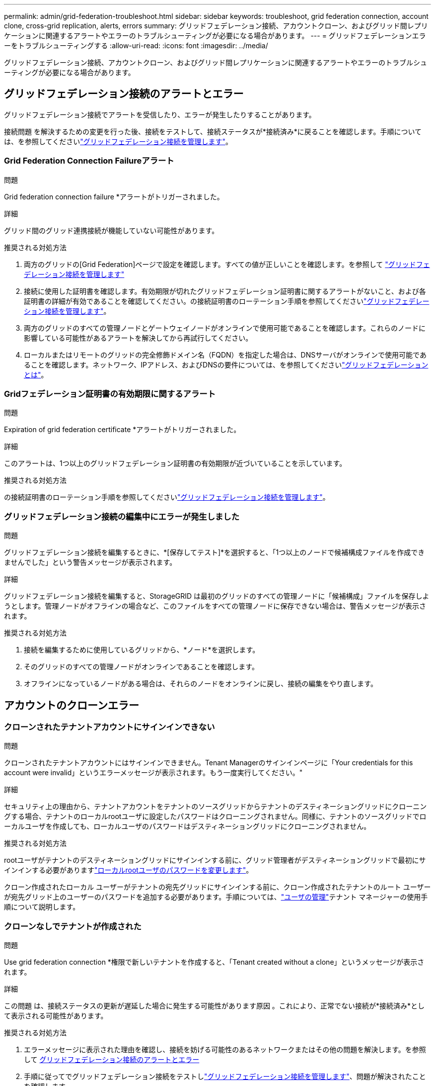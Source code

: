 ---
permalink: admin/grid-federation-troubleshoot.html 
sidebar: sidebar 
keywords: troubleshoot, grid federation connection, account clone, cross-grid replication, alerts, errors 
summary: グリッドフェデレーション接続、アカウントクローン、およびグリッド間レプリケーションに関連するアラートやエラーのトラブルシューティングが必要になる場合があります。 
---
= グリッドフェデレーションエラーをトラブルシューティングする
:allow-uri-read: 
:icons: font
:imagesdir: ../media/


[role="lead"]
グリッドフェデレーション接続、アカウントクローン、およびグリッド間レプリケーションに関連するアラートやエラーのトラブルシューティングが必要になる場合があります。



== [[grid-federation-errors]]グリッドフェデレーション接続のアラートとエラー

グリッドフェデレーション接続でアラートを受信したり、エラーが発生したりすることがあります。

接続問題 を解決するための変更を行った後、接続をテストして、接続ステータスが*接続済み*に戻ることを確認します。手順については、を参照してくださいlink:grid-federation-manage-connection.html["グリッドフェデレーション接続を管理します"]。



=== Grid Federation Connection Failureアラート

.問題
Grid federation connection failure *アラートがトリガーされました。

.詳細
グリッド間のグリッド連携接続が機能していない可能性があります。

.推奨される対処方法
. 両方のグリッドの[Grid Federation]ページで設定を確認します。すべての値が正しいことを確認します。を参照して link:grid-federation-manage-connection.html["グリッドフェデレーション接続を管理します"]
. 接続に使用した証明書を確認します。有効期限が切れたグリッドフェデレーション証明書に関するアラートがないこと、および各証明書の詳細が有効であることを確認してください。の接続証明書のローテーション手順を参照してくださいlink:grid-federation-manage-connection.html["グリッドフェデレーション接続を管理します"]。
. 両方のグリッドのすべての管理ノードとゲートウェイノードがオンラインで使用可能であることを確認します。これらのノードに影響している可能性があるアラートを解決してから再試行してください。
. ローカルまたはリモートのグリッドの完全修飾ドメイン名（FQDN）を指定した場合は、DNSサーバがオンラインで使用可能であることを確認します。ネットワーク、IPアドレス、およびDNSの要件については、を参照してくださいlink:grid-federation-overview.html["グリッドフェデレーションとは"]。




=== Gridフェデレーション証明書の有効期限に関するアラート

.問題
Expiration of grid federation certificate *アラートがトリガーされました。

.詳細
このアラートは、1つ以上のグリッドフェデレーション証明書の有効期限が近づいていることを示しています。

.推奨される対処方法
の接続証明書のローテーション手順を参照してくださいlink:grid-federation-manage-connection.html["グリッドフェデレーション接続を管理します"]。



=== グリッドフェデレーション接続の編集中にエラーが発生しました

.問題
グリッドフェデレーション接続を編集するときに、*[保存してテスト]*を選択すると、「1つ以上のノードで候補構成ファイルを作成できませんでした」という警告メッセージが表示されます。

.詳細
グリッドフェデレーション接続を編集すると、StorageGRID は最初のグリッドのすべての管理ノードに「候補構成」ファイルを保存しようとします。管理ノードがオフラインの場合など、このファイルをすべての管理ノードに保存できない場合は、警告メッセージが表示されます。

.推奨される対処方法
. 接続を編集するために使用しているグリッドから、*ノード*を選択します。
. そのグリッドのすべての管理ノードがオンラインであることを確認します。
. オフラインになっているノードがある場合は、それらのノードをオンラインに戻し、接続の編集をやり直します。




== アカウントのクローンエラー



=== クローンされたテナントアカウントにサインインできない

.問題
クローンされたテナントアカウントにはサインインできません。Tenant Managerのサインインページに「Your credentials for this account were invalid」というエラーメッセージが表示されます。もう一度実行してください。"

.詳細
セキュリティ上の理由から、テナントアカウントをテナントのソースグリッドからテナントのデスティネーショングリッドにクローニングする場合、テナントのローカルrootユーザに設定したパスワードはクローニングされません。同様に、テナントのソースグリッドでローカルユーザを作成しても、ローカルユーザのパスワードはデスティネーショングリッドにクローニングされません。

.推奨される対処方法
rootユーザがテナントのデスティネーショングリッドにサインインする前に、グリッド管理者がデスティネーショングリッドで最初にサインインする必要がありますlink:changing-password-for-tenant-local-root-user.html["ローカルrootユーザのパスワードを変更します"]。

クローン作成されたローカル ユーザーがテナントの宛先グリッドにサインインする前に、クローン作成されたテナントのルート ユーザーが宛先グリッド上のユーザーのパスワードを追加する必要があります。手順については、link:../tenant/manage-users.html["ユーザの管理"]テナント マネージャーの使用手順について説明します。



=== クローンなしでテナントが作成された

.問題
Use grid federation connection *権限で新しいテナントを作成すると、「Tenant created without a clone」というメッセージが表示されます。

.詳細
この問題 は、接続ステータスの更新が遅延した場合に発生する可能性があります原因 。これにより、正常でない接続が*接続済み*として表示される可能性があります。

.推奨される対処方法
. エラーメッセージに表示された理由を確認し、接続を妨げる可能性のあるネットワークまたはその他の問題を解決します。を参照して <<grid-federation-errors,グリッドフェデレーション接続のアラートとエラー>>
. 手順に従ってでグリッドフェデレーション接続をテストしlink:grid-federation-manage-connection.html["グリッドフェデレーション接続を管理します"]、問題が解決されたことを確認します。
. テナントのソース グリッドから、*テナント* を選択します。
. クローニングに失敗したテナントアカウントを特定します。
. テナント名を選択して詳細ページを表示します。
. [アカウントのクローンを再試行する]*を選択します。
+
image::../media/grid-federation-retry-account-clone.png[エラーメッセージと[Retry account clone]ボタンを示すスクリーンショット]

+
エラーが解決されると、テナントアカウントがもう一方のグリッドにクローニングされます。





== グリッド間レプリケーションのアラートとエラー



=== 接続またはテナントについて表示された最後のエラー

.問題
接続の場合link:../monitor/grid-federation-monitor-connections.html["グリッドフェデレーション接続の表示"]（または接続の場合link:grid-federation-manage-tenants.html["許可されたテナントの管理"]）、接続の詳細ページの* Last error *列にエラーが表示されます。例：

image::../media/grid-federation-last-error.png[グリッドフェデレーション接続の[Last error]列に表示されるメッセージを示すスクリーンショット]

.詳細
各グリッド フェデレーション接続の *最後のエラー* 列には、テナントのデータが他のグリッドに複製されているときに発生した最新のエラー (ある場合) が表示されます。この列には、最後に発生したグリッド間レプリケーション エラーのみが表示されます。以前に発生した可能性のあるエラーは表示されません。この列のエラーは、次のいずれかの理由で発生する可能性があります。

* ソース オブジェクトのバージョンが見つかりませんでした。
* ソースバケットが見つかりませんでした。
* デスティネーションバケットが削除されました。
* デスティネーションバケットが別のアカウントで再作成されました。
* デスティネーションバケットのバージョン管理が中断されています。
* デスティネーションバケットが同じアカウントで再作成されましたが、現在バージョン管理されていません。
* ソース オブジェクトの S3 オブジェクト ロック設定が、宛先グリッドのテナント レベルの保持設定に準拠していません。
* ソース オブジェクトには S3 オブジェクト ロック設定があり、宛先バケットでは S3 オブジェクト ロックが無効になっています。


.推奨される対処方法
「* Last error *」列にエラーメッセージが表示された場合は、次の手順を実行します。

. メッセージテキストを確認します。
. 推奨される対処方法を実行します。たとえば、グリッド間レプリケーションのためにデスティネーションバケットでバージョン管理が一時停止されていた場合は、そのバケットのバージョン管理を再度有効にします。
. テーブルから接続またはテナントアカウントを選択します。
. [Clear error]*を選択します。
. メッセージをクリアしてシステムのステータスを更新するには、*はい*を選択します。
. 5~6分待ってから、新しいオブジェクトをバケットに取り込みます。エラーメッセージが再表示されないことを確認します。
+

NOTE: エラーメッセージがクリアされるように、メッセージのタイムスタンプから5分以上経過してから新しいオブジェクトを取り込んでください。

+

TIP: エラーをクリアしたあとに、同じくエラーが発生している別のバケットにオブジェクトを取り込んだ場合は、新しい* Last error *が表示されることがあります。

. バケットエラーが原因でレプリケートに失敗したオブジェクトがないかどうかを確認するには、を参照してくださいlink:../admin/grid-federation-retry-failed-replication.html["失敗したレプリケーション処理を特定して再試行します"]。




=== Cross-grid replication permanent failureアラート

.問題
Cross-grid replication permanent failure *アラートがトリガーされました。

.詳細
このアラートは、ユーザによる解決が必要な理由で、2つのグリッド上のバケット間でテナントオブジェクトをレプリケートできない場合に表示されます。このアラートの主な原因は、ソースまたはデスティネーションのバケットが変更されたことです。

.推奨される対処方法
. アラートがトリガーされたグリッドにサインインします。
. *構成* > *システム* > *グリッド フェデレーション* に移動し、アラートにリストされている接続名を見つけます。
. [Permitted Tenants]タブで、* Last error *列を確認し、エラーが発生しているテナントアカウントを特定します。
. 障害の詳細については、の手順を参照link:../monitor/grid-federation-monitor-connections.html["グリッドフェデレーション接続を監視する"]して、グリッド間レプリケーションの指標を確認してください。
. 影響を受ける各テナントアカウント：
+
.. テナントがグリッド間レプリケーションのデスティネーショングリッドでのクォータを超えていないことを確認するには、の手順を参照してくださいlink:../monitor/monitoring-tenant-activity.html["テナントのアクティビティを監視する"]。
.. 必要に応じて、デスティネーショングリッドでのテナントのクォータを増やして、新しいオブジェクトを保存できるようにします。


. 影響を受ける各テナントについて、両方のグリッドでTenant Managerにサインインしてバケットのリストを比較できるようにします。
. クロスグリッドレプリケーションが有効になっている各バケットについて、次の点を確認します。
+
** もう一方のグリッドには、同じテナントに対応するバケットがあります（正確な名前を使用する必要があります）。
** どちらのバケットでもオブジェクトのバージョン管理が有効になっています（どちらのグリッドでもバージョン管理を一時停止することはできません）。
** どちらのバケットも「* Deleting objects：read-only *」状態ではありません。


. 問題が解決されたことを確認するには、の手順を参照しlink:../monitor/grid-federation-monitor-connections.html["グリッドフェデレーション接続を監視する"]てクロスグリッドレプリケーションの指標を確認するか、次の手順を実行します。
+
.. [Grid Federation]ページに戻ります。
.. 影響を受けるテナントを選択し、* Last error *列で* Clear Error *を選択します。
.. メッセージをクリアしてシステムのステータスを更新するには、*はい*を選択します。
.. 5~6分待ってから、新しいオブジェクトをバケットに取り込みます。エラーメッセージが再表示されないことを確認します。
+

NOTE: エラーメッセージがクリアされるように、メッセージのタイムスタンプから5分以上経過してから新しいオブジェクトを取り込んでください。

+

NOTE: 解決後にアラートがクリアされるまでに最大1日かかることがあります。

.. に進み、link:grid-federation-retry-failed-replication.html["失敗したレプリケーション処理を特定して再試行します"]他のグリッドにレプリケートできなかったオブジェクトを特定するかマーカーを削除し、必要に応じてレプリケーションを再試行します。






=== Cross-grid replication resource unavailableアラート

.問題
Cross-grid replication resource unavailable *アラートがトリガーされました。

.詳細
このアラートは、リソースを使用できないためにグリッド間のレプリケーション要求が保留中であることを示しています。たとえば、ネットワークエラーが発生している可能性があります。

.推奨される対処方法
. アラートを監視して、問題 が自動的に解決するかどうかを確認します。
. 問題 が解消されない場合は、いずれかのグリッドに同じ接続に対する* Grid federation connection failure *アラートが表示されているか、またはノードに対して* Unable to communicate with node *アラートが表示されているかを確認します。このアラートは、アラートを解決すると解決される場合があります。
. 障害の詳細については、の手順を参照link:../monitor/grid-federation-monitor-connections.html["グリッドフェデレーション接続を監視する"]して、グリッド間レプリケーションの指標を確認してください。
. アラートを解決できない場合は、テクニカルサポートにお問い合わせください。


問題 の解決後、グリッド間レプリケーションは通常どおり続行されます。
